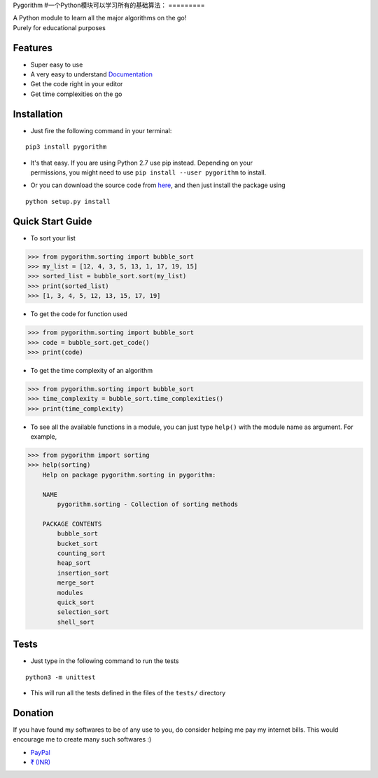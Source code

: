 
Pygorithm
#一个Python模块可以学习所有的基础算法：
=========

.. image:: https://readthedocs.org/projects/pygorithm/badge/?version=latest
   :target: http://pygorithm.readthedocs.io/en/latest/?badge=latest
   :alt: Documentation Status

.. image:: https://img.shields.io/badge/Python-3.6-brightgreen.svg
   :target: https://github.com/OmkarPathak/pygorithm
   :alt: Python 3.6

| A Python module to learn all the major algorithms on the go!
| Purely for educational purposes

Features
~~~~~~~~

* Super easy to use
* A very easy to understand `Documentation <http://pygorithm.readthedocs.io/en/latest/>`_
* Get the code right in your editor
* Get time complexities on the go

Installation
~~~~~~~~~~~~

* Just fire the following command in your terminal:

::

   pip3 install pygorithm

- | It's that easy. If you are using Python 2.7 use pip instead. Depending on your
  | permissions, you might need to use ``pip install --user pygorithm`` to install.

* Or you can download the source code from `here <https://github.com/OmkarPathak/pygorithm>`_, and then just install the package using

::

    python setup.py install


Quick Start Guide
~~~~~~~~~~~~~~~~~

* To sort your list

.. code:: python

    >>> from pygorithm.sorting import bubble_sort
    >>> my_list = [12, 4, 3, 5, 13, 1, 17, 19, 15]
    >>> sorted_list = bubble_sort.sort(my_list)
    >>> print(sorted_list)
    >>> [1, 3, 4, 5, 12, 13, 15, 17, 19]


* To get the code for function used

.. code:: python

    >>> from pygorithm.sorting import bubble_sort
    >>> code = bubble_sort.get_code()
    >>> print(code)


* To get the time complexity of an algorithm

.. code:: python

    >>> from pygorithm.sorting import bubble_sort
    >>> time_complexity = bubble_sort.time_complexities()
    >>> print(time_complexity)

* To see all the available functions in a module, you can just type ``help()`` with the module name as argument. For example,

.. code:: python

    >>> from pygorithm import sorting
    >>> help(sorting)
        Help on package pygorithm.sorting in pygorithm:

        NAME
            pygorithm.sorting - Collection of sorting methods

        PACKAGE CONTENTS
            bubble_sort
            bucket_sort
            counting_sort
            heap_sort
            insertion_sort
            merge_sort
            modules
            quick_sort
            selection_sort
            shell_sort

    
Tests
~~~~~

* Just type in the following command to run the tests
::

    python3 -m unittest

* This will run all the tests defined in the files of the ``tests/`` directory


Donation
~~~~~~~~

If you have found my softwares to be of any use to you, do consider helping me pay my internet bills. This would encourage me to create many such softwares :)

- `PayPal <https://paypal.me/omkarpathak27>`_
- `₹ (INR) <https://www.instamojo.com/@omkarpathak/>`_
